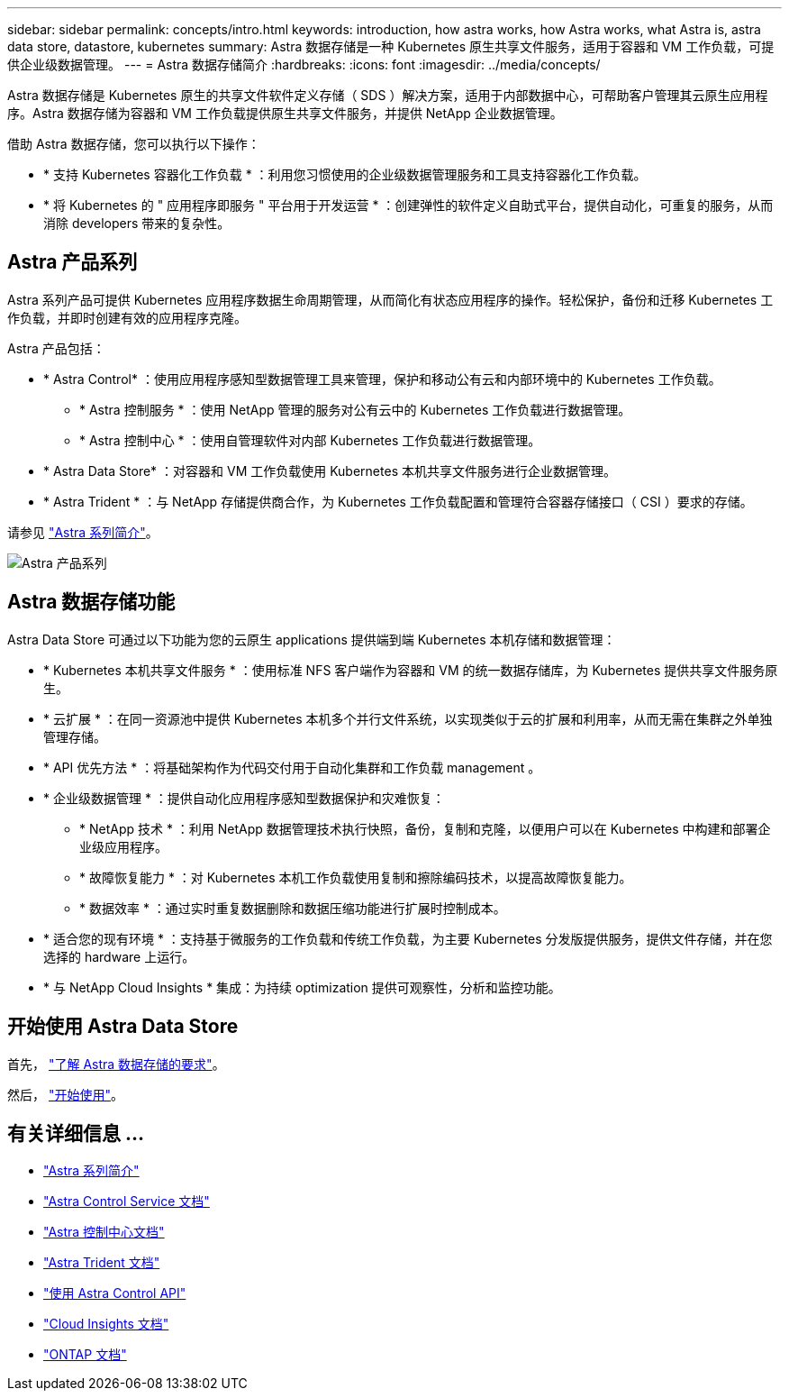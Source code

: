 ---
sidebar: sidebar 
permalink: concepts/intro.html 
keywords: introduction, how astra works, how Astra works, what Astra is, astra data store, datastore, kubernetes 
summary: Astra 数据存储是一种 Kubernetes 原生共享文件服务，适用于容器和 VM 工作负载，可提供企业级数据管理。 
---
= Astra 数据存储简介
:hardbreaks:
:icons: font
:imagesdir: ../media/concepts/


Astra 数据存储是 Kubernetes 原生的共享文件软件定义存储（ SDS ）解决方案，适用于内部数据中心，可帮助客户管理其云原生应用程序。Astra 数据存储为容器和 VM 工作负载提供原生共享文件服务，并提供 NetApp 企业数据管理。

借助 Astra 数据存储，您可以执行以下操作：

* * 支持 Kubernetes 容器化工作负载 * ：利用您习惯使用的企业级数据管理服务和工具支持容器化工作负载。
* * 将 Kubernetes 的 " 应用程序即服务 " 平台用于开发运营 * ：创建弹性的软件定义自助式平台，提供自动化，可重复的服务，从而消除 developers​ 带来的复杂性。




== Astra 产品系列

Astra 系列产品可提供 Kubernetes 应用程序数据生命周期管理，从而简化有状态应用程序的操作。轻松保护，备份和迁移 Kubernetes 工作负载，并即时创建有效的应用程序克隆。

Astra 产品包括：

* * Astra Control* ：使用应用程序感知型数据管理工具来管理，保护和移动公有云和内部环境中的 Kubernetes 工作负载。​
+
** * Astra 控制服务 * ：使用 NetApp 管理的服务对公有云中的 Kubernetes 工作负载进行数据管理。
** * Astra 控制中心 * ：使用自管理软件对内部 Kubernetes 工作负载进行数据管理。


* * Astra Data Store* ：对容器和 VM 工作负载使用 Kubernetes 本机共享文件服务进行企业数据管理。
* * Astra Trident * ：与 NetApp 存储提供商合作，为 Kubernetes 工作负载配置和管理符合容器存储接口（ CSI ）要求的存储。


请参见 https://docs.netapp.com/us-en/astra-family/intro-family.html["Astra 系列简介"^]。

image:astra-product-family.png["Astra 产品系列"]



== Astra 数据存储功能

Astra Data Store 可通过以下功能为您的云原生 applications​ 提供端到端 Kubernetes 本机存储和数据管理：

* * Kubernetes 本机共享文件服务 * ：使用标准 NFS 客户端作为容器和 VM 的统一数据存储库，为 Kubernetes 提供共享文件服务原生。​
* * 云扩展 * ：在同一资源池中提供 Kubernetes 本机多个并行文件系统，以实现类似于云的扩展和利用率，从而无需在集群之外单独管理存储。
* * API 优先方法 * ：将基础架构作为代码交付用于自动化集群和工作负载 management​ 。
* * 企业级数据管理 * ：提供自动化应用程序感知型数据保护和灾难恢复：
+
** * NetApp 技术 * ：利用 NetApp 数据管理技术执行快照，备份，复制和克隆，以便用户可以在 Kubernetes 中构建和部署企业级应用程序。​
** * 故障恢复能力 * ：对 Kubernetes 本机工作负载使用复制和擦除编码技术，以提高故障恢复能力。
** * 数据效率 * ：通过实时重复数据删除和数据压缩功能进行扩展时控制成本。


* * 适合您的现有环境 * ：支持基于微服务的工作负载和传统工作负载，为主要 Kubernetes 分发版提供服务，提供文件存储，并在您选择的 hardware​ 上运行。
* * 与 NetApp Cloud Insights * 集成：为持续 optimization​ 提供可观察性，分析和监控功能。​




== 开始使用 Astra Data Store

首先， link:../get-started/requirements.html["了解 Astra 数据存储的要求"]。

然后， link:../get-started/quick-start.html["开始使用"]。



== 有关详细信息 ...

* https://docs.netapp.com/us-en/astra-family/intro-family.html["Astra 系列简介"^]
* https://docs.netapp.com/us-en/astra/index.html["Astra Control Service 文档"^]
* https://docs.netapp.com/us-en/astra-control-center/["Astra 控制中心文档"^]
* https://docs.netapp.com/us-en/trident/index.html["Astra Trident 文档"^]
* https://docs.netapp.com/us-en/astra-automation/index.html["使用 Astra Control API"^]
* https://docs.netapp.com/us-en/cloudinsights/["Cloud Insights 文档"^]
* https://docs.netapp.com/us-en/ontap/index.html["ONTAP 文档"^]

